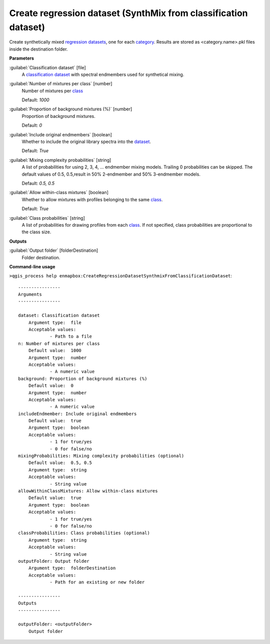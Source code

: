 .. _Create regression dataset (SynthMix from classification dataset):

****************************************************************
Create regression dataset (SynthMix from classification dataset)
****************************************************************

Create synthetically mixed `regression <https://enmap-box.readthedocs.io/en/latest/general/glossary.html#term-regression>`_ `datasets <https://enmap-box.readthedocs.io/en/latest/general/glossary.html#term-dataset>`_, one for each `category <https://enmap-box.readthedocs.io/en/latest/general/glossary.html#term-category>`_. Results are stored as <category.name>.pkl files inside the destination folder.

**Parameters**


:guilabel:`Classification dataset` [file]
    A `classification <https://enmap-box.readthedocs.io/en/latest/general/glossary.html#term-classification>`_ `dataset <https://enmap-box.readthedocs.io/en/latest/general/glossary.html#term-dataset>`_ with spectral endmembers used for synthetical mixing.


:guilabel:`Number of mixtures per class` [number]
    Number of mixtures per `class <https://enmap-box.readthedocs.io/en/latest/general/glossary.html#term-class>`_

    Default: *1000*


:guilabel:`Proportion of background mixtures (%)` [number]
    Proportion of background mixtures.

    Default: *0*


:guilabel:`Include original endmembers` [boolean]
    Whether to include the original library spectra into the `dataset <https://enmap-box.readthedocs.io/en/latest/general/glossary.html#term-dataset>`_.

    Default: *True*


:guilabel:`Mixing complexity probabilities` [string]
    A list of probabilities for using 2, 3, 4, ... endmember mixing models. Trailing 0 probabilities can be skipped. The default values of 0.5, 0.5,result in 50% 2-endmember and 50% 3-endmember models.

    Default: *0.5, 0.5*


:guilabel:`Allow within-class mixtures` [boolean]
    Whether to allow mixtures with profiles belonging to the same `class <https://enmap-box.readthedocs.io/en/latest/general/glossary.html#term-class>`_.

    Default: *True*


:guilabel:`Class probabilities` [string]
    A list of probabilities for drawing profiles from each `class <https://enmap-box.readthedocs.io/en/latest/general/glossary.html#term-class>`_. If not specified, class probabilities are proportional to the class size.

**Outputs**


:guilabel:`Output folder` [folderDestination]
    Folder destination.

**Command-line usage**

``>qgis_process help enmapbox:CreateRegressionDatasetSynthmixFromClassificationDataset``::

    ----------------
    Arguments
    ----------------
    
    dataset: Classification dataset
    	Argument type:	file
    	Acceptable values:
    		- Path to a file
    n: Number of mixtures per class
    	Default value:	1000
    	Argument type:	number
    	Acceptable values:
    		- A numeric value
    background: Proportion of background mixtures (%)
    	Default value:	0
    	Argument type:	number
    	Acceptable values:
    		- A numeric value
    includeEndmember: Include original endmembers
    	Default value:	true
    	Argument type:	boolean
    	Acceptable values:
    		- 1 for true/yes
    		- 0 for false/no
    mixingProbabilities: Mixing complexity probabilities (optional)
    	Default value:	0.5, 0.5
    	Argument type:	string
    	Acceptable values:
    		- String value
    allowWithinClassMixtures: Allow within-class mixtures
    	Default value:	true
    	Argument type:	boolean
    	Acceptable values:
    		- 1 for true/yes
    		- 0 for false/no
    classProbabilities: Class probabilities (optional)
    	Argument type:	string
    	Acceptable values:
    		- String value
    outputFolder: Output folder
    	Argument type:	folderDestination
    	Acceptable values:
    		- Path for an existing or new folder
    
    ----------------
    Outputs
    ----------------
    
    outputFolder: <outputFolder>
    	Output folder
    
    